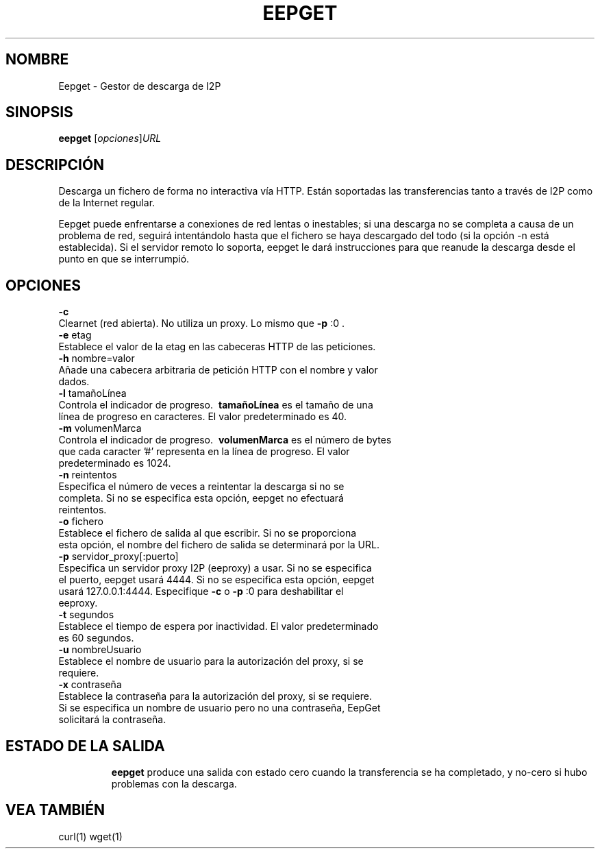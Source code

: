 .\"*******************************************************************
.\"
.\" This file was generated with po4a. Translate the source file.
.\"
.\"*******************************************************************
.TH EEPGET 1 "18 de septiembre, 2015" "" "Eepget \- Gestor de descarga de I2P"

.SH NOMBRE
Eepget \- Gestor de descarga de I2P

.SH SINOPSIS
\fBeepget\fP [\fIopciones\fP]\fIURL\fP
.br

.SH DESCRIPCIÓN
.P
Descarga un fichero de forma no interactiva vía HTTP. Están soportadas las
transferencias tanto a través de I2P como de la Internet regular.
.P
Eepget puede enfrentarse a conexiones de red lentas o inestables; si una
descarga no se completa a causa de un problema de red, seguirá intentándolo
hasta que el fichero se haya descargado del todo (si la opción \-n está
establecida). Si el servidor remoto lo soporta, eepget le dará instrucciones
para que reanude la descarga desde el punto en que se interrumpió.

.SH OPCIONES
\fB\-c\fP
.TP 
Clearnet (red abierta). No utiliza un proxy. Lo mismo que \fB\-p\fP :0 .
.TP 

\fB\-e\fP etag
.TP 
Establece el valor de la etag en las cabeceras HTTP de las peticiones.
.TP 

\fB\-h\fP nombre=valor
.TP 
Añade una cabecera arbitraria de petición HTTP con el nombre y valor dados.
.TP 

\fB\-l\fP tamañoLínea
.TP 
Controla el indicador de progreso. \fB\ tamañoLínea \fP es el tamaño de una línea de progreso en caracteres. El valor predeterminado es 40.
.TP 

\fB\-m\fP volumenMarca
.TP 
Controla el indicador de progreso. \fB\ volumenMarca \fP es el número de bytes que cada caracter '#' representa en la línea de progreso. El valor predeterminado es 1024.
.TP 

\fB\-n\fP reintentos
.TP 
Especifica el número de veces a reintentar la descarga si no se completa. Si no se especifica esta opción, eepget no efectuará reintentos.
.TP 

\fB\-o\fP fichero
.TP 
Establece el fichero de salida al que escribir. Si no se proporciona esta opción, el nombre del fichero de salida se determinará por la URL.
.TP 

\fB\-p\fP servidor_proxy[:puerto]
.TP 
Especifica un servidor proxy I2P (eeproxy) a usar. Si no se especifica el puerto, eepget usará 4444. Si no se especifica esta opción, eepget usará 127.0.0.1:4444. Especifique \fB\-c\fP o \fB\-p\fP :0 para deshabilitar el eeproxy.
.TP 

\fB\-t\fP segundos
.TP 
Establece el tiempo de espera por inactividad. El valor predeterminado es 60 segundos.
.TP 

\fB\-u\fP nombreUsuario
.TP 
Establece el nombre de usuario para la autorización del proxy, si se requiere.
.TP 

\fB\-x\fP contraseña
.TP 
Establece la contraseña para la autorización del proxy, si se requiere. Si se especifica un nombre de usuario pero no una contraseña, EepGet solicitará la contraseña.
.TP 

.SH "ESTADO DE LA SALIDA"

\fBeepget\fP produce una salida con estado cero cuando la transferencia se ha
completado, y no\-cero si hubo problemas con la descarga.

.SH "VEA TAMBIÉN"

curl(1) wget(1)

